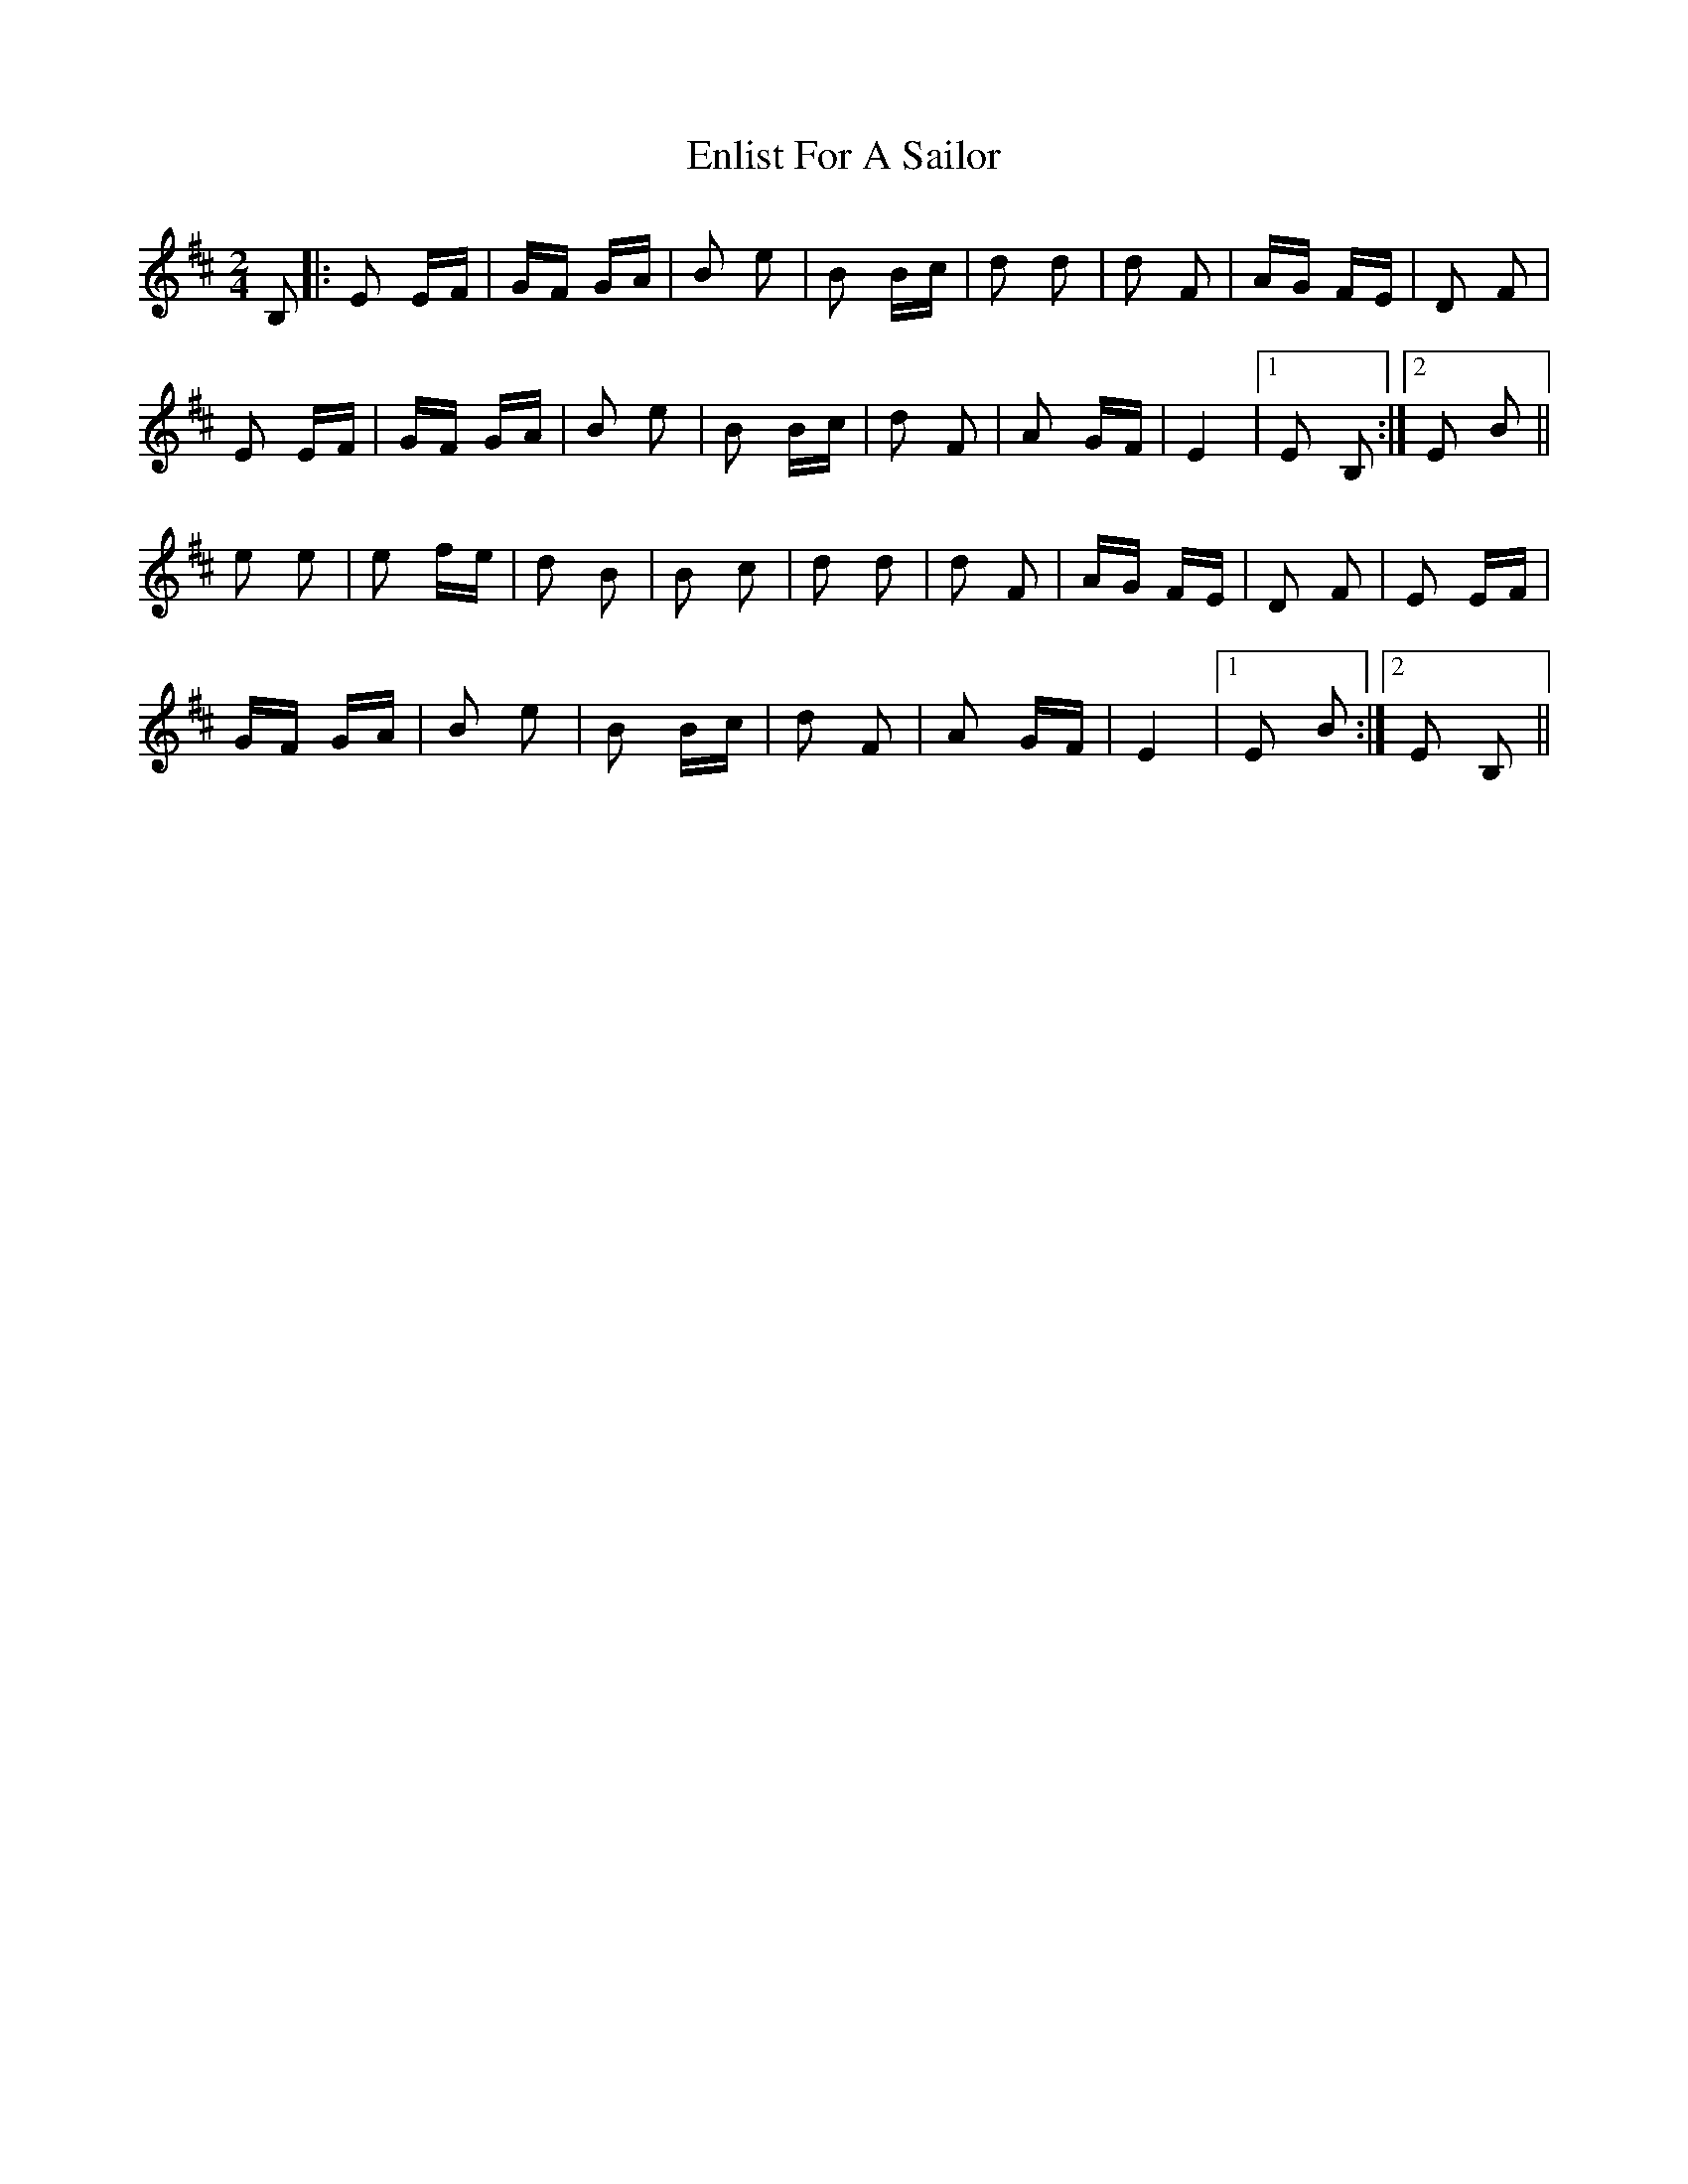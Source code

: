X: 11985
T: Enlist For A Sailor
R: polka
M: 2/4
K: Edorian
B,2|:E2 EF|GF GA|B2 e2|B2 Bc|d2 d2|d2 F2|AG FE|D2 F2|
E2 EF|GF GA|B2 e2|B2 Bc|d2 F2|A2 GF|E4|1 E2 B,2:|2 E2 B2||
e2 e2|e2 fe|d2 B2|B2 c2|d2 d2|d2 F2|AG FE|D2 F2|E2 EF|
GF GA|B2 e2|B2 Bc|d2 F2|A2 GF|E4|1 E2 B2:|2 E2 B,2||

